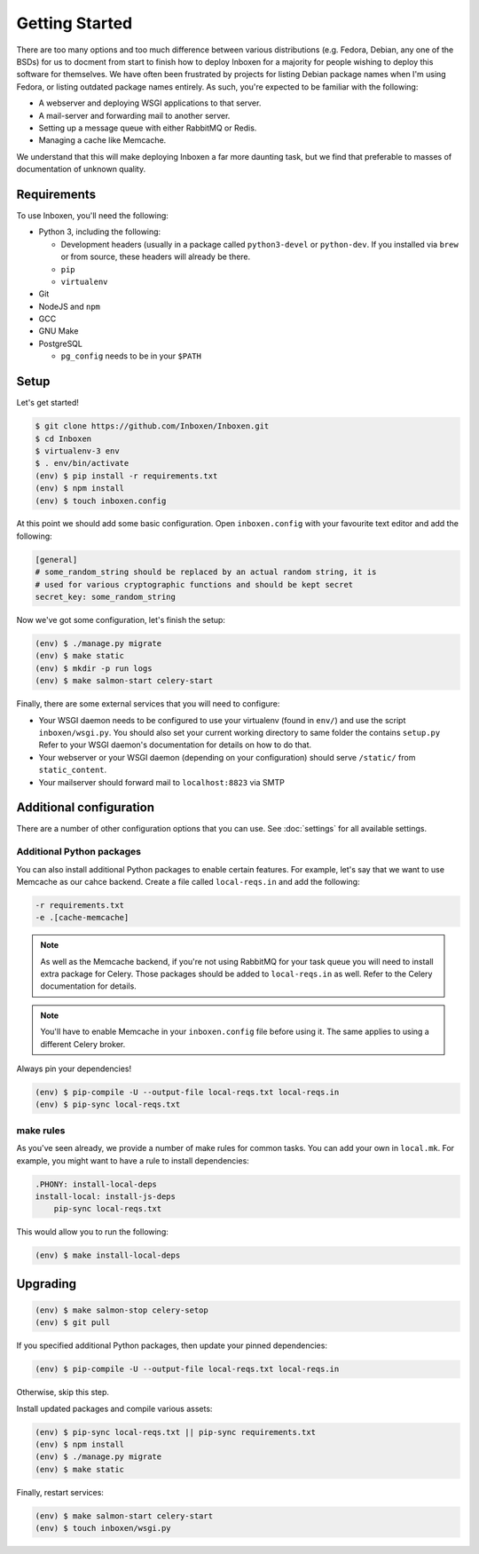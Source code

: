 ..  Copyright (C) 2018 Jessica Tallon & Matt Molyneaux

    This file is part of Inboxen.

    Inboxen is free software: you can redistribute it and/or modify
    it under the terms of the GNU Affero General Public License as published by
    the Free Software Foundation, either version 3 of the License, or
    (at your option) any later version.

    Inboxen is distributed in the hope that it will be useful,
    but WITHOUT ANY WARRANTY; without even the implied warranty of
    MERCHANTABILITY or FITNESS FOR A PARTICULAR PURPOSE.  See the
    GNU Affero General Public License for more details.

    You should have received a copy of the GNU Affero General Public License
    along with Inboxen  If not, see <http://www.gnu.org/licenses/>.

===============
Getting Started
===============

There are too many options and too much difference between various
distributions (e.g. Fedora, Debian, any one of the BSDs) for us to docment from
start to finish how to deploy Inboxen for a majority for people wishing to
deploy this software for themselves. We have often been frustrated by projects
for listing Debian package names when I'm using Fedora, or listing outdated
package names entirely. As such, you're expected to be familiar with the
following:

* A webserver and deploying WSGI applications to that server.
* A mail-server and forwarding mail to another server.
* Setting up a message queue with either RabbitMQ or Redis.
* Managing a cache like Memcache.

We understand that this will make deploying Inboxen a far more daunting task,
but we find that preferable to masses of documentation of unknown quality.

.. warning:

   While Inboxen is good enough for ordinary users to navigate, admin support
   isn't so well polished. Certain admin tasks still require knowledge of
   things like Django, Celery, and Salmon

Requirements
============

To use Inboxen, you'll need the following:

- Python 3, including the following:

  - Development headers (usually in a package called ``python3-devel`` or
    ``python-dev``. If you installed via ``brew`` or from source, these headers
    will already be there.
  - ``pip``
  - ``virtualenv``

- Git
- NodeJS and ``npm``
- GCC
- GNU Make
- PostgreSQL

  - ``pg_config`` needs to be in your ``$PATH``

Setup
=====

Let's get started!


.. code-block:: shell

   $ git clone https://github.com/Inboxen/Inboxen.git
   $ cd Inboxen
   $ virtualenv-3 env
   $ . env/bin/activate
   (env) $ pip install -r requirements.txt
   (env) $ npm install
   (env) $ touch inboxen.config

At this point we should add some basic configuration. Open ``inboxen.config``
with your favourite text editor and add the following:

.. code-block:: yaml

   [general]
   # some_random_string should be replaced by an actual random string, it is
   # used for various cryptographic functions and should be kept secret
   secret_key: some_random_string

Now we've got some configuration, let's finish the setup:

.. code-block:: shell

   (env) $ ./manage.py migrate
   (env) $ make static
   (env) $ mkdir -p run logs
   (env) $ make salmon-start celery-start

Finally, there are some external services that you will need to configure:

* Your WSGI daemon needs to be configured to use your virtualenv (found in
  ``env/``) and use the script ``inboxen/wsgi.py``. You should also set your
  current working directory to same folder the contains ``setup.py`` Refer to
  your WSGI daemon's documentation for details on how to do that.
* Your webserver or your WSGI daemon (depending on your configuration) should
  serve ``/static/`` from ``static_content``.
* Your mailserver should forward mail to ``localhost:8823`` via SMTP

Additional configuration
========================

There are a number of other configuration options that you can use. See
:doc:`settings` for all available settings.

Additional Python packages
--------------------------

You can also install additional Python packages to enable certain features. For
example, let's say that we want to use Memcache as our cahce backend. Create a
file called ``local-reqs.in`` and add the following:

.. code-block:: text

   -r requirements.txt
   -e .[cache-memcache]

.. note::

   As well as the Memcache backend, if you're not using RabbitMQ for your task
   queue you will need to install extra package for Celery. Those packages
   should be added to ``local-reqs.in`` as well. Refer to the Celery
   documentation for details.

.. note::

    You'll have to enable Memcache in your ``inboxen.config`` file before using
    it. The same applies to using a different Celery broker.

Always pin your dependencies!

.. code-block:: shell

   (env) $ pip-compile -U --output-file local-reqs.txt local-reqs.in
   (env) $ pip-sync local-reqs.txt

make rules
----------

As you've seen already, we provide a number of make rules for common tasks. You
can add your own in ``local.mk``. For example, you might want to have a rule to
install dependencies:

.. code-block:: text

   .PHONY: install-local-deps
   install-local: install-js-deps
       pip-sync local-reqs.txt

This would allow you to run the following:

.. code-block:: shell

   (env) $ make install-local-deps

Upgrading
=========

.. code-block:: shell

   (env) $ make salmon-stop celery-setop
   (env) $ git pull

If you specified additional Python packages, then update your pinned dependencies:

.. code-block:: shell

   (env) $ pip-compile -U --output-file local-reqs.txt local-reqs.in

Otherwise, skip this step.

Install updated packages and compile various assets:

.. code-block:: shell

   (env) $ pip-sync local-reqs.txt || pip-sync requirements.txt
   (env) $ npm install
   (env) $ ./manage.py migrate
   (env) $ make static

Finally, restart services:

.. code-block:: shell

   (env) $ make salmon-start celery-start
   (env) $ touch inboxen/wsgi.py
